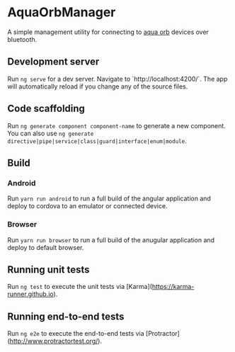 * AquaOrbManager

A simple management utility for connecting to [[https://github.com/jeremygooch/aqua-orb][aqua orb]] devices over bluetooth.

** Development server

Run ~ng serve~ for a dev server. Navigate to `http://localhost:4200/`. The app will automatically reload if you change any of the source files.

** Code scaffolding

Run ~ng generate component component-name~ to generate a new component. You can also use ~ng generate directive|pipe|service|class|guard|interface|enum|module~.

** Build

*** Android
Run ~yarn run android~ to run a full build of the angular application and deploy to cordova to an emulator or connected device.

*** Browser

Run ~yarn run browser~ to run a full build of the anugular application and deploy to default browser.

** Running unit tests

Run ~ng test~ to execute the unit tests via [Karma](https://karma-runner.github.io).

** Running end-to-end tests

Run ~ng e2e~ to execute the end-to-end tests via [Protractor](http://www.protractortest.org/).

